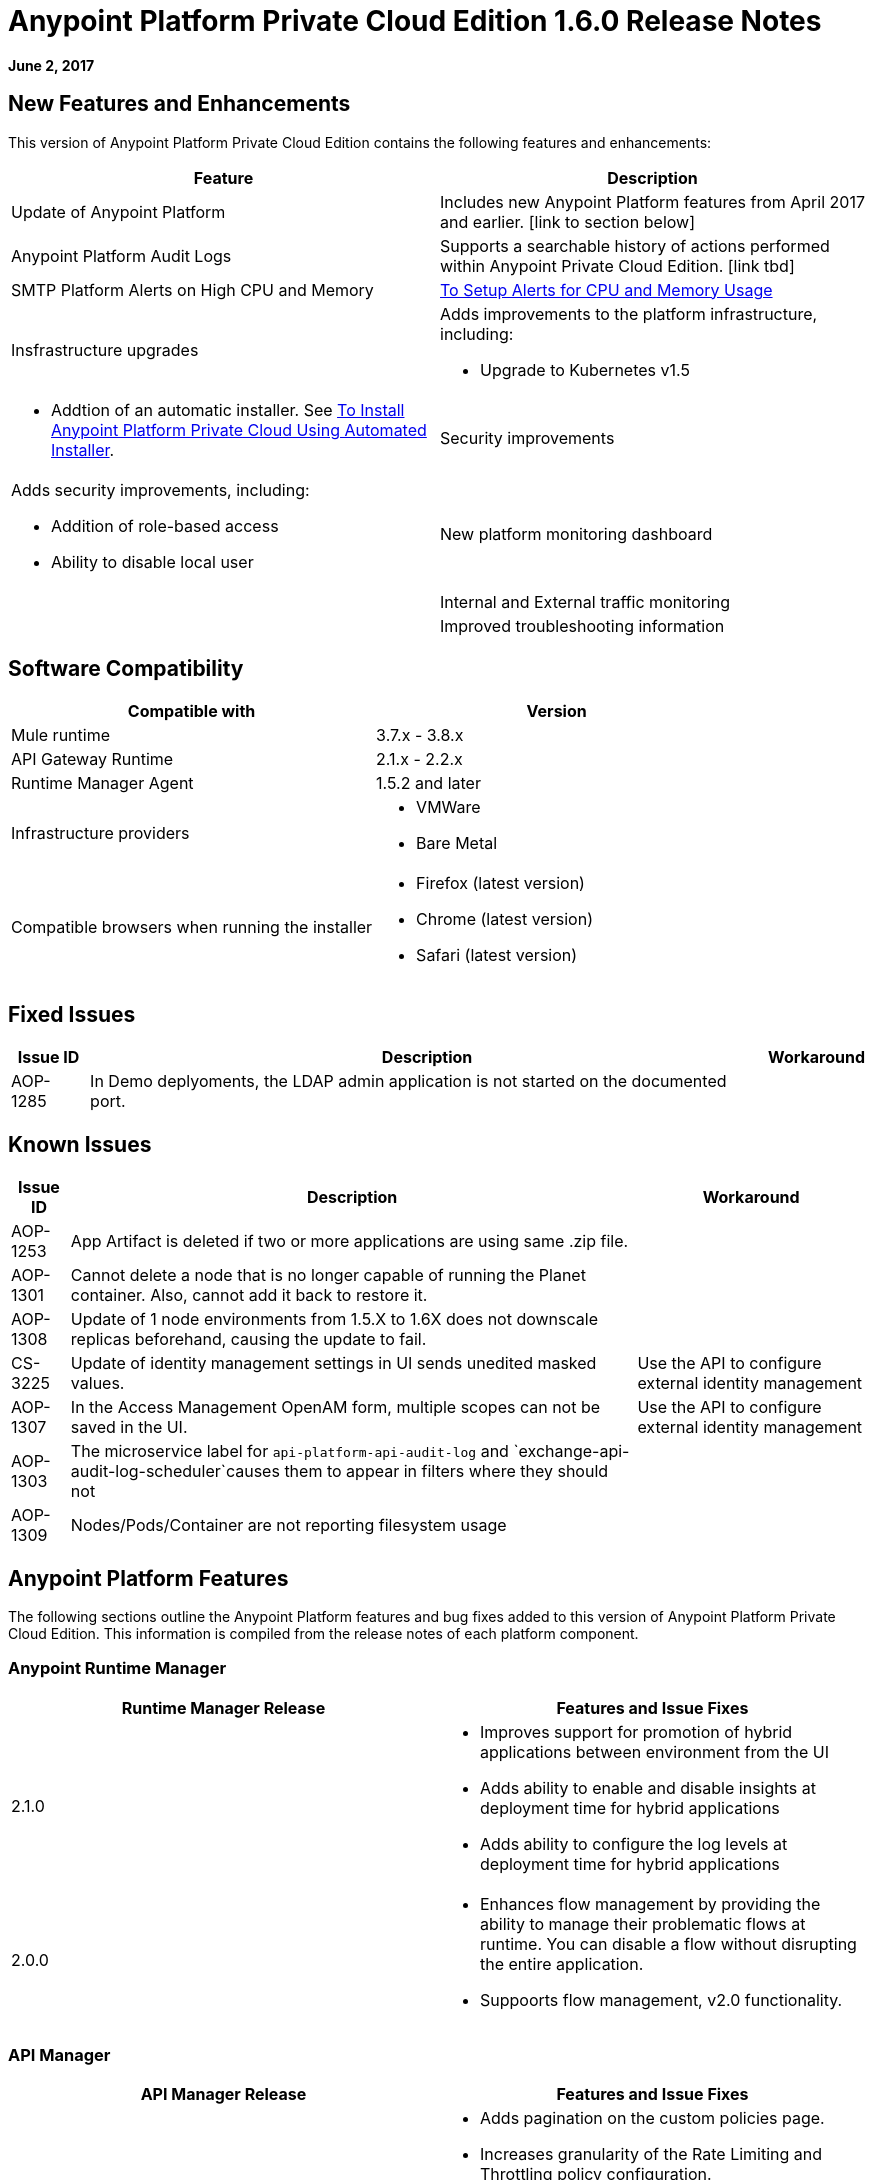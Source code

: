 = Anypoint Platform Private Cloud Edition 1.6.0 Release Notes

**June 2, 2017**

== New Features and Enhancements

This version of Anypoint Platform Private Cloud Edition contains the following features and enhancements:

[%header,cols="2*a"]
|===
| Feature | Description
| Update of Anypoint Platform | Includes new Anypoint Platform features from April 2017 and earlier. [link to section below]
| Anypoint Platform Audit Logs | Supports a searchable history of actions performed within Anypoint Private Cloud Edition. [link tbd]
|SMTP Platform Alerts on High CPU and Memory | link:/anypoint-private-cloud/v/1.6/config-alerts[To Setup Alerts for CPU and Memory Usage]
|Insfrastructure upgrades | Adds improvements to the platform infrastructure, including:

* Upgrade to Kubernetes v1.5 |
* Addtion of an automatic installer. See link:/anypoint-private-cloud/v/1.6/install-auto-install[To Install Anypoint Platform Private Cloud Using Automated Installer].
|Security improvements | Adds security improvements, including:

* Addition of role-based access
* Ability to disable local user
| New platform monitoring dashboard | 
| Internal and External traffic monitoring |
| Improved troubleshooting information |
|===

== Software Compatibility

[%header,cols="2*a"]
|===
| Compatible with |Version
| Mule runtime | 3.7.x - 3.8.x
| API Gateway Runtime | 2.1.x - 2.2.x
| Runtime Manager Agent | 1.5.2 and later
| Infrastructure providers |
* VMWare
* Bare Metal
| Compatible browsers when running the installer |
* Firefox (latest version)
* Chrome (latest version)
* Safari (latest version)
|===

== Fixed Issues

[%header%autowidth.spread]
|===
|Issue ID |Description |Workaround
|AOP-1285 |In Demo deplyoments, the LDAP admin application is not started on the documented port. |
|===

== Known Issues

[%header%autowidth.spread]
|===
|Issue ID |Description |Workaround
|AOP-1253 |App Artifact is deleted if two or more applications are using same .zip file. |
|AOP-1301 |Cannot delete a node that is no longer capable of running the Planet container. Also, cannot add it back to restore it. |
|AOP-1308 |Update of 1 node environments from 1.5.X to 1.6X does not downscale replicas beforehand, causing the update to fail. |
|CS-3225 |Update of identity management settings in UI sends unedited masked values. | Use the API to configure external identity management
|AOP-1307 |In the Access Management OpenAM form, multiple scopes can not be saved in the UI. | Use the API to configure external identity management
|AOP-1303 |The microservice label for `api-platform-api-audit-log` and `exchange-api-audit-log-scheduler`causes them to appear in filters where they should not |
|AOP-1309 |Nodes/Pods/Container are not reporting filesystem usage |


|===

== Anypoint Platform Features

The following sections outline the Anypoint Platform features and bug fixes added to this version of Anypoint Platform Private Cloud Edition. This information is compiled from the release notes of each platform component.

=== Anypoint Runtime Manager

[%header,cols="2*a"]
|===
| Runtime Manager Release | Features and Issue Fixes
|2.1.0 |
* Improves support for promotion of hybrid applications between environment from the UI
* Adds ability to enable and disable insights at deployment time for hybrid applications
* Adds ability to configure the log levels at deployment time for hybrid applications
|2.0.0 | 
* Enhances flow management by providing the ability to manage their problematic flows at runtime. You can disable a flow without disrupting the entire application.
* Suppoorts flow management, v2.0 functionality.
|===

=== API Manager

[%header,cols="2*a"]
|===
|API Manager Release | Features and Issue Fixes
|1.14.4 |

* Adds pagination on the custom policies page.
* Increases granularity of the Rate Limiting and Throttling policy configuration.
* Adds ability to specify multiple throughput limits for an SLA tier using different time periods and units.
|1.14.2 |

* Fixed the View Application link that was not working with Runtime Manager.
* Fixed the client secret on the developer portal applications detail page.
* Fixed the link on the notification email when a new application is pending approval and the API belongs to a sub-organization.
* Fixed an issue with uppercase WSDL on SOAP proxies.
* Fixed the Basic Authentication template that was not working properly with Mule Runtime 3.8.1 and later when HTTP is used for LDAP instead of HTTPS.
|1.14.1 |

* API Manager 1.14.1 includes the following new features:
* An advanced configuration to customize the response timeout of the auto-generated proxy.
* To customize the response timeout of the deployed proxy, use the advanced options as described in step 5-h of section "Setting up a Proxy".
* Fixed auto-generated proxy that was configured to an incorrect WSDL.
* Fixed problems with import/export of an API on Windows.
* API Designer 0.3.0 support
|1.14.0 |

* Updated the clients API to show multiple owners as well as the app ID.
* Added a new API to query by client ID.
* Fixed API Tooling bugs to support new API tooling.
* Added performance enhancements
|1.13.0 |

* Added ability to enable and disable policies.
* Fixed bugs to support new API tooling. 
* Improved support for dependencies between configurable policies using the required characteristics parameter.
|===

=== Anypoint Exchange

No new features or fixes in this release.

=== Access Management

[%header,cols="2*a"]
|===
|Access Management Release | Features and Issue Fixes
|0.20.0 | 

* Added support for the client UI configuration forms for PingFederate and OpenAM.
|0.16.0 | 

* Access Management v0.16 enables organization administrators and audit log viewers to see entitlement changes to their organization from the Audit Logs UI. 
* Added support for Ping Federate v8.2.1.1 for External Identity.
|===



